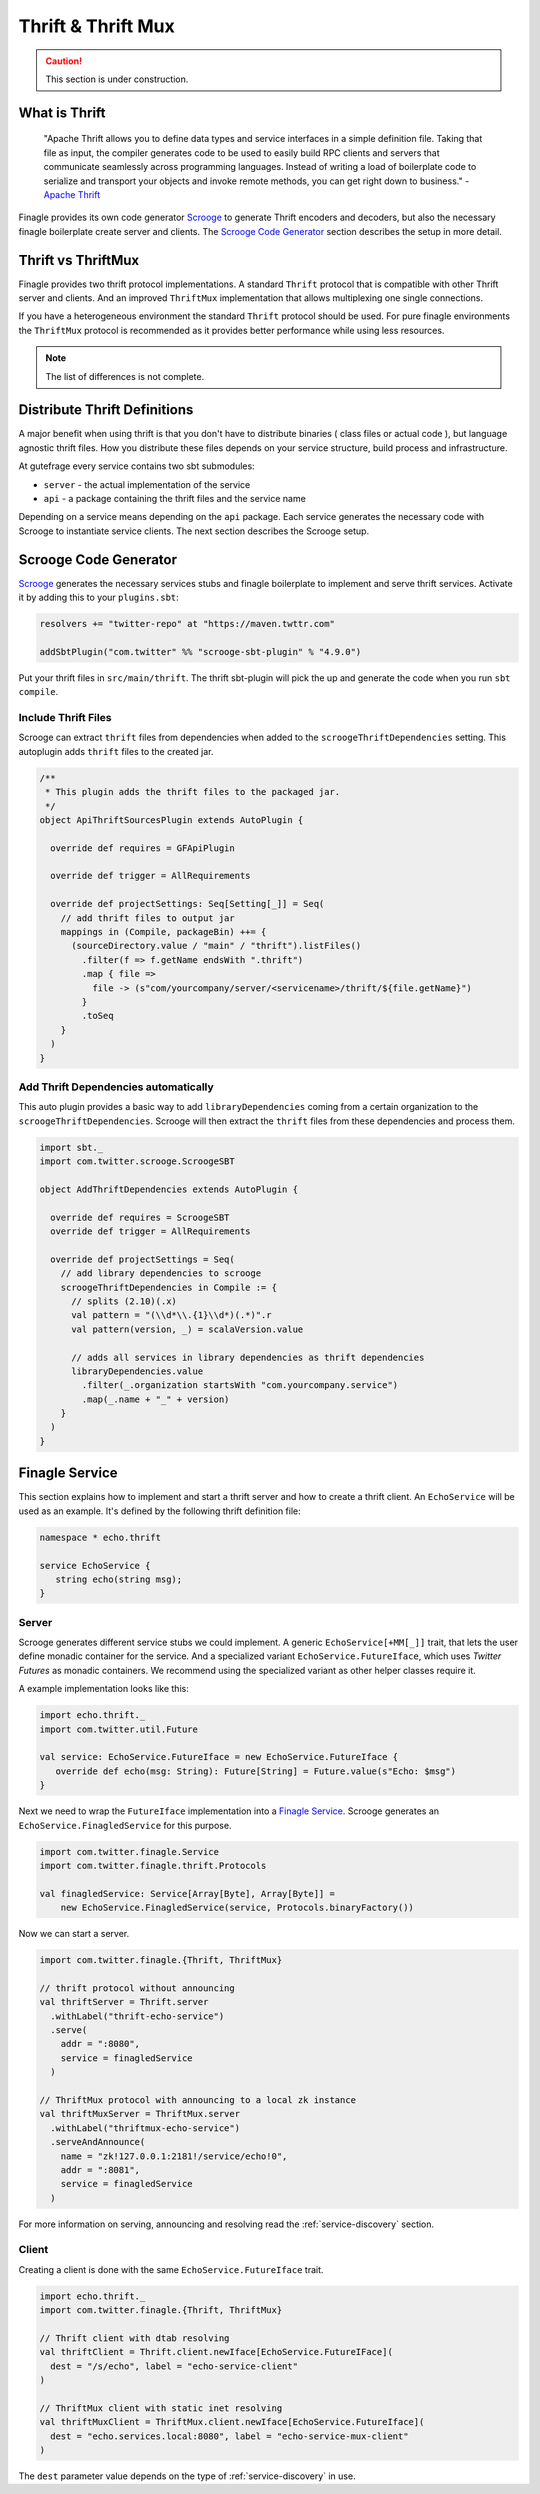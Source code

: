 Thrift & Thrift Mux
===================

.. caution:: This section is under construction.


What is Thrift
--------------

  "Apache Thrift allows you to define data types and service interfaces in a simple definition file.
  Taking that file as input, the compiler generates code to be used to easily build RPC clients and
  servers that communicate seamlessly across programming languages. Instead of writing a load of
  boilerplate code to serialize and transport your objects and invoke remote methods, you can get
  right down to business." - `Apache Thrift`_


Finagle provides its own code generator `Scrooge`_ to generate Thrift encoders and decoders, but also
the necessary finagle boilerplate create server and clients. The `Scrooge Code Generator`_ section
describes the setup in more detail.


Thrift vs ThriftMux
-------------------

Finagle provides two thrift protocol implementations. A standard ``Thrift`` protocol that is
compatible with other Thrift server and clients. And an improved ``ThriftMux`` implementation
that allows multiplexing one single connections.

If you have a heterogeneous environment the standard ``Thrift`` protocol should be used. For
pure finagle environments the ``ThriftMux`` protocol is recommended as it provides better
performance while using less resources.

.. note:: The list of differences is not complete.

Distribute Thrift Definitions
-----------------------------

A major benefit when using thrift is that you don't have to distribute binaries ( class files or actual code ),
but language agnostic thrift files. How you distribute these files depends on your service structure,
build process and infrastructure.

At gutefrage every service contains two sbt submodules:

- ``server`` - the actual implementation of the service
- ``api`` - a package containing the thrift files and the service name

Depending on a service means depending on the ``api`` package. Each service generates the necessary
code with Scrooge to instantiate service clients. The next section describes the Scrooge setup.

Scrooge Code Generator
----------------------

`Scrooge`_ generates the necessary services stubs and finagle boilerplate to implement and
serve thrift services. Activate it by adding this to your ``plugins.sbt``:

.. code-block:: scala

    resolvers += "twitter-repo" at "https://maven.twttr.com"

    addSbtPlugin("com.twitter" %% "scrooge-sbt-plugin" % "4.9.0")

Put your thrift files in ``src/main/thrift``. The thrift sbt-plugin will pick the up and
generate the code when you run ``sbt compile``.


Include Thrift Files
~~~~~~~~~~~~~~~~~~~~

Scrooge can extract ``thrift`` files from dependencies when added to the ``scroogeThriftDependencies``
setting. This autoplugin adds ``thrift`` files to the created jar.

.. code-block:: scala

    /**
     * This plugin adds the thrift files to the packaged jar.
     */
    object ApiThriftSourcesPlugin extends AutoPlugin {

      override def requires = GFApiPlugin

      override def trigger = AllRequirements

      override def projectSettings: Seq[Setting[_]] = Seq(
        // add thrift files to output jar
        mappings in (Compile, packageBin) ++= {
          (sourceDirectory.value / "main" / "thrift").listFiles()
            .filter(f => f.getName endsWith ".thrift")
            .map { file =>
              file -> (s"com/yourcompany/server/<servicename>/thrift/${file.getName}")
            }
            .toSeq
        }
      )
    }


Add Thrift Dependencies automatically
~~~~~~~~~~~~~~~~~~~~~~~~~~~~~~~~~~~~~

This auto plugin provides a basic way to add ``libraryDependencies`` coming from a certain
organization to the ``scroogeThriftDependencies``. Scrooge will then extract the ``thrift``
files from these dependencies and process them.

.. code-block:: scala

    import sbt._
    import com.twitter.scrooge.ScroogeSBT

    object AddThriftDependencies extends AutoPlugin {

      override def requires = ScroogeSBT
      override def trigger = AllRequirements

      override def projectSettings = Seq(
        // add library dependencies to scrooge
        scroogeThriftDependencies in Compile := {
          // splits (2.10)(.x)
          val pattern = "(\\d*\\.{1}\\d*)(.*)".r
          val pattern(version, _) = scalaVersion.value

          // adds all services in library dependencies as thrift dependencies
          libraryDependencies.value
            .filter(_.organization startsWith "com.yourcompany.service")
            .map(_.name + "_" + version)
        }
      )
    }


Finagle Service
---------------

This section explains how to implement and start a thrift server and how to create a thrift client.
An ``EchoService`` will be used as an example. It's defined by the following thrift definition file:

.. code-block:: thrift

  namespace * echo.thrift

  service EchoService {
     string echo(string msg);
  }

Server
~~~~~~

Scrooge generates different service stubs we could implement. A generic ``EchoService[+MM[_]]`` trait, that lets
the user define monadic container for the service. And a specialized variant ``EchoService.FutureIface``, which uses
*Twitter Futures* as monadic containers. We recommend using the specialized variant as other helper classes require it.

A example implementation looks like this:

.. code-block:: scala

  import echo.thrift._
  import com.twitter.util.Future

  val service: EchoService.FutureIface = new EchoService.FutureIface {
     override def echo(msg: String): Future[String] = Future.value(s"Echo: $msg")
  }


Next we need to wrap the ``FutureIface`` implementation into a `Finagle Service`_. Scrooge generates an
``EchoService.FinagledService`` for this purpose.

.. code-block:: scala

  import com.twitter.finagle.Service
  import com.twitter.finagle.thrift.Protocols

  val finagledService: Service[Array[Byte], Array[Byte]] =
      new EchoService.FinagledService(service, Protocols.binaryFactory())

Now we can start a server.

.. code-block:: scala

  import com.twitter.finagle.{Thrift, ThriftMux}

  // thrift protocol without announcing
  val thriftServer = Thrift.server
    .withLabel("thrift-echo-service")
    .serve(
      addr = ":8080",
      service = finagledService
    )

  // ThriftMux protocol with announcing to a local zk instance
  val thriftMuxServer = ThriftMux.server
    .withLabel("thriftmux-echo-service")
    .serveAndAnnounce(
      name = "zk!127.0.0.1:2181!/service/echo!0",
      addr = ":8081",
      service = finagledService
    )

For more information on serving, announcing and resolving read the :ref:`service-discovery` section.

Client
~~~~~~

Creating a client is done with the same ``EchoService.FutureIface`` trait.


.. code-block:: scala

    import echo.thrift._
    import com.twitter.finagle.{Thrift, ThriftMux}

    // Thrift client with dtab resolving
    val thriftClient = Thrift.client.newIface[EchoService.FutureIFace](
      dest = "/s/echo", label = "echo-service-client"
    )

    // ThriftMux client with static inet resolving
    val thriftMuxClient = ThriftMux.client.newIface[EchoService.FutureIface](
      dest = "echo.services.local:8080", label = "echo-service-mux-client"
    )

The ``dest`` parameter value depends on the type of :ref:`service-discovery` in use.

.. _Scrooge: https://scrooge
.. _Apache Thrift: https://thrift.apache.org/
.. _Finagle Service: https://twitter.github.io/finagle/docs/#com.twitter.finagle.Service
